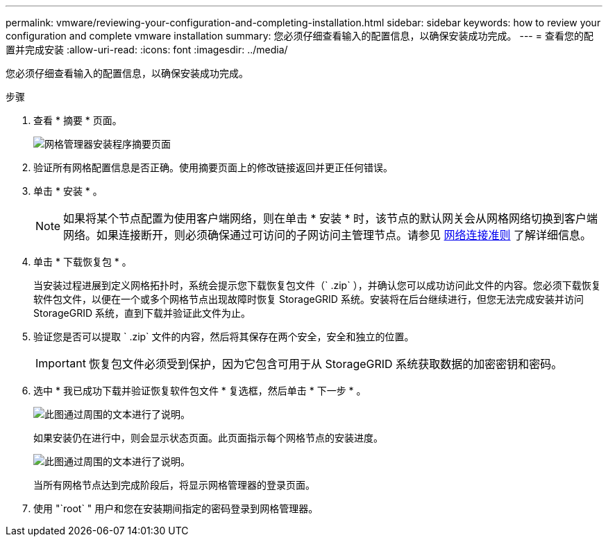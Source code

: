 ---
permalink: vmware/reviewing-your-configuration-and-completing-installation.html 
sidebar: sidebar 
keywords: how to review your configuration and complete vmware installation 
summary: 您必须仔细查看输入的配置信息，以确保安装成功完成。 
---
= 查看您的配置并完成安装
:allow-uri-read: 
:icons: font
:imagesdir: ../media/


[role="lead"]
您必须仔细查看输入的配置信息，以确保安装成功完成。

.步骤
. 查看 * 摘要 * 页面。
+
image::../media/11_gmi_installer_summary_page.gif[网格管理器安装程序摘要页面]

. 验证所有网格配置信息是否正确。使用摘要页面上的修改链接返回并更正任何错误。
. 单击 * 安装 * 。
+

NOTE: 如果将某个节点配置为使用客户端网络，则在单击 * 安装 * 时，该节点的默认网关会从网格网络切换到客户端网络。如果连接断开，则必须确保通过可访问的子网访问主管理节点。请参见 xref:../network/index.adoc[网络连接准则] 了解详细信息。

. 单击 * 下载恢复包 * 。
+
当安装过程进展到定义网格拓扑时，系统会提示您下载恢复包文件（` .zip` ），并确认您可以成功访问此文件的内容。您必须下载恢复软件包文件，以便在一个或多个网格节点出现故障时恢复 StorageGRID 系统。安装将在后台继续进行，但您无法完成安装并访问 StorageGRID 系统，直到下载并验证此文件为止。

. 验证您是否可以提取 ` .zip` 文件的内容，然后将其保存在两个安全，安全和独立的位置。
+

IMPORTANT: 恢复包文件必须受到保护，因为它包含可用于从 StorageGRID 系统获取数据的加密密钥和密码。

. 选中 * 我已成功下载并验证恢复软件包文件 * 复选框，然后单击 * 下一步 * 。
+
image::../media/download_recovery_package.gif[此图通过周围的文本进行了说明。]

+
如果安装仍在进行中，则会显示状态页面。此页面指示每个网格节点的安装进度。

+
image::../media/12_gmi_installer_status_page.gif[此图通过周围的文本进行了说明。]

+
当所有网格节点达到完成阶段后，将显示网格管理器的登录页面。

. 使用 "`root` " 用户和您在安装期间指定的密码登录到网格管理器。

